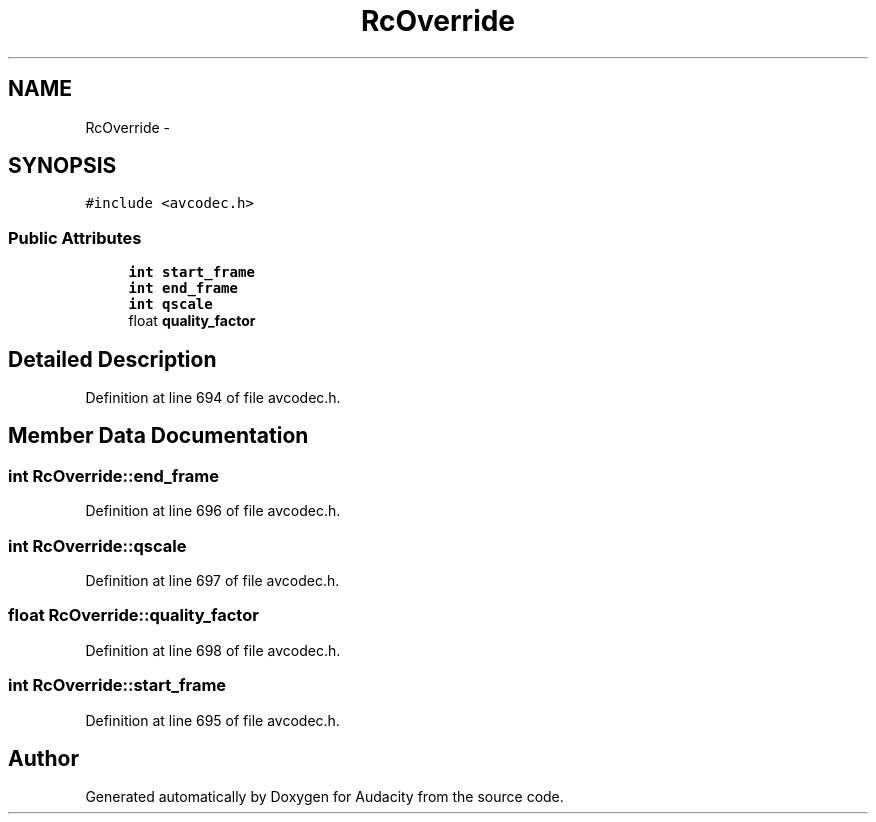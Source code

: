 .TH "RcOverride" 3 "Thu Apr 28 2016" "Audacity" \" -*- nroff -*-
.ad l
.nh
.SH NAME
RcOverride \- 
.SH SYNOPSIS
.br
.PP
.PP
\fC#include <avcodec\&.h>\fP
.SS "Public Attributes"

.in +1c
.ti -1c
.RI "\fBint\fP \fBstart_frame\fP"
.br
.ti -1c
.RI "\fBint\fP \fBend_frame\fP"
.br
.ti -1c
.RI "\fBint\fP \fBqscale\fP"
.br
.ti -1c
.RI "float \fBquality_factor\fP"
.br
.in -1c
.SH "Detailed Description"
.PP 
Definition at line 694 of file avcodec\&.h\&.
.SH "Member Data Documentation"
.PP 
.SS "\fBint\fP RcOverride::end_frame"

.PP
Definition at line 696 of file avcodec\&.h\&.
.SS "\fBint\fP RcOverride::qscale"

.PP
Definition at line 697 of file avcodec\&.h\&.
.SS "float RcOverride::quality_factor"

.PP
Definition at line 698 of file avcodec\&.h\&.
.SS "\fBint\fP RcOverride::start_frame"

.PP
Definition at line 695 of file avcodec\&.h\&.

.SH "Author"
.PP 
Generated automatically by Doxygen for Audacity from the source code\&.
